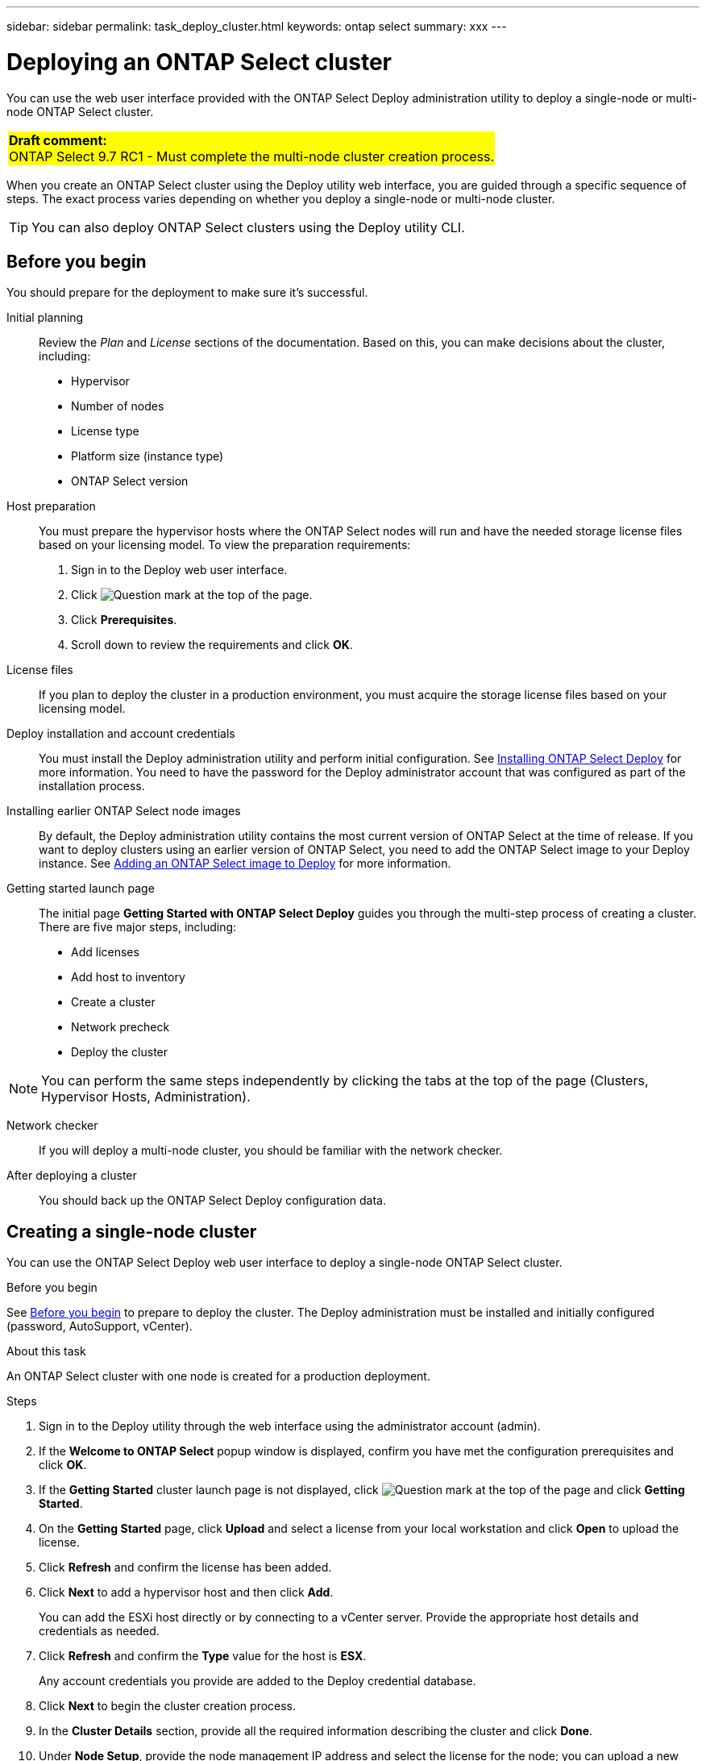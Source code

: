 ---
sidebar: sidebar
permalink: task_deploy_cluster.html
keywords: ontap select
summary: xxx
---

= Deploying an ONTAP Select cluster
:hardbreaks:
:nofooter:
:icons: font
:linkattrs:
:imagesdir: ./media/

[.lead]
You can use the web user interface provided with the ONTAP Select Deploy administration utility to deploy a single-node or multi-node ONTAP Select cluster.

[cols="1"]
|===
|*Draft comment:*
ONTAP Select 9.7 RC1 - Must complete the multi-node cluster creation process.
{set:cellbgcolor:yellow}
|===

When you create an ONTAP Select cluster using the Deploy utility web interface, you are guided through a specific sequence of steps. The exact process varies depending on whether you deploy a single-node or multi-node cluster.

[TIP]
You can also deploy ONTAP Select clusters using the Deploy utility CLI.

== Before you begin
You should prepare for the deployment to make sure it's successful.

Initial planning::
Review the _Plan_ and _License_ sections of the documentation. Based on this, you can make decisions about the cluster, including:

* Hypervisor
* Number of nodes
* License type
* Platform size (instance type)
* ONTAP Select version

Host preparation::
You must prepare the hypervisor hosts where the ONTAP Select nodes will run and have the needed storage license files based on your licensing model. To view the preparation requirements:

. Sign in to the Deploy web user interface.
. Click image:icon_question_mark.gif[Question mark] at the top of the page.
. Click *Prerequisites*.
. Scroll down to review the requirements and click *OK*.

License files::
If you plan to deploy the cluster in a production environment, you must acquire the storage license files based on your licensing model.

Deploy installation and account credentials::
You must install the Deploy administration utility and perform initial configuration. See link:ti_install_deploy.html[Installing ONTAP Select Deploy] for more information. You need to have the password for the Deploy administrator account that was configured as part of the installation process.

Installing earlier ONTAP Select node images::

By default, the Deploy administration utility contains the most current version of ONTAP Select at the time of release. If you want to deploy clusters using an earlier version of ONTAP Select, you need to add the ONTAP Select image to your Deploy instance. See link:ti_cli_deploy_image_add.html[Adding an ONTAP Select image to Deploy] for more information.

Getting started launch page::
The initial page *Getting Started with ONTAP Select Deploy* guides you through the multi-step process of creating a cluster. There are five major steps, including:

* Add licenses
* Add host to inventory
* Create a cluster
* Network precheck
* Deploy the cluster

[NOTE]
You can perform the same steps independently by clicking the tabs at the top of the page (Clusters, Hypervisor Hosts, Administration).

Network checker::
If you will deploy a multi-node cluster, you should be familiar with the network checker.

After deploying a cluster::
You should back up the ONTAP Select Deploy configuration data.

== Creating a single-node cluster

You can use the ONTAP Select Deploy web user interface to deploy a single-node ONTAP Select cluster.

.Before you begin

See link:http:ti_deploy_cluster.html#before-you-begin[Before you begin] to prepare to deploy the cluster. The Deploy administration must be installed and initially configured (password, AutoSupport, vCenter).

.About this task

An ONTAP Select cluster with one node is created for a production deployment.

.Steps

. Sign in to the Deploy utility through the web interface using the administrator account (admin).

. If the *Welcome to ONTAP Select* popup window is displayed, confirm you have met the configuration prerequisites and click *OK*.

. If the *Getting Started* cluster launch page is not displayed, click image:icon_question_mark.gif[Question mark] at the top of the page and click *Getting Started*.

. On the *Getting Started* page, click *Upload* and select a license from your local workstation and click *Open* to upload the license.

. Click *Refresh* and confirm the license has been added.

. Click *Next* to add a hypervisor host and then click *Add*.
+
You can add the ESXi host directly or by connecting to a vCenter server. Provide the appropriate host details and credentials as needed.

. Click *Refresh* and confirm the *Type* value for the host is *ESX*.
+
Any account credentials you provide are added to the Deploy credential database.

. Click *Next* to begin the cluster creation process.

. In the *Cluster Details* section, provide all the required information describing the cluster and click *Done*.

. Under *Node Setup*, provide the node management IP address and select the license for the node; you can upload a new license if needed. You also can change the node name if needed.

. Provide the *Hypervisor* and *Network* configuration.
+
There are three node configurations which define the virtual machine size and available feature set. These instance types are supported by the standard, premium, and premium XL offerings of the purchased license, respectively. The license you select for the node must match or exceed the instance type.
+
Select the hypervisor host as well as the management and data networks.

. Provide the *Storage* configuration and click *Done*.
+
You can select the drives based on your platform license level and host configuration.

. Review and confirm the configuration of the cluster.
+
You can change the configuration by clicking image:icon_pencil.gif[Edit] in the applicable section.

. Click *Next* and provide the ONTAP administrator password.

. Click *Create Cluster* to begin the cluster creation process and then click *OK* in the popup window.
+
It can take up to 30 minutes for the cluster to be created.

. Monitor the multi-step cluster creation process to confirm the cluster is created successfully.
+
The page is automatically refreshed at regular intervals.
+
[IMPORTANT]
If the cluster creation operation is initiated but fails to complete, the ONTAP administrative password you define may not be registered. In this case, you can access the management interface for the ONTAP Select cluster using the password _changeme123_ for the admin account.

.After you finish

You should confirm the ONTAP Select AutoSupport feature is configured and back up the ONTAP Select Deploy configuration data.

== Creating a multi-node cluster

You can use the ONTAP Select Deploy web user interface to deploy a multi-node ONTAP Select cluster.
